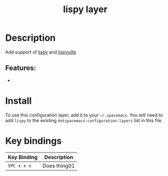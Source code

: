 #+TITLE: lispy layer

# TOC links should be GitHub style anchors.
* Table of Contents                                        :TOC_4_gh:noexport:
- [[#description][Description]]
  - [[#features][Features:]]
- [[#install][Install]]
- [[#key-bindings][Key bindings]]

* Description
  
  Add support of [[https://github.com/abo-abo/lispy][lispy]] and [[https://github.com/noctuid/lispyville][lispyville]] 

** Features:
  - 
* Install
To use this configuration layer, add it to your =~/.spacemacs=. You will need to
add =lispy= to the existing =dotspacemacs-configuration-layers= list in this
file.
# TODO finish documentation

* Key bindings

| Key Binding | Description    |
|-------------+----------------|
| ~SPC x x x~ | Does thing01   |

# Use GitHub URLs if you wish to link a Spacemacs documentation file or its heading.
# Examples:
# [[https://github.com/syl20bnr/spacemacs/blob/master/doc/VIMUSERS.org#sessions]]
# [[https://github.com/syl20bnr/spacemacs/blob/master/layers/%2Bfun/emoji/README.org][Link to Emoji layer README.org]]
# If space-doc-mode is enabled, Spacemacs will open a local copy of the linked file.
